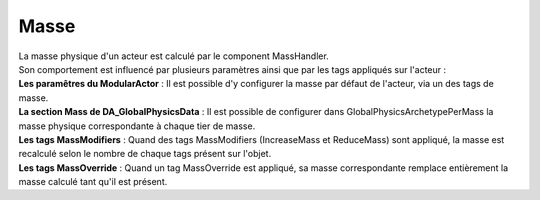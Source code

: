 Masse
=====

| La masse physique d'un acteur est calculé par le component MassHandler.

| Son comportement est influencé par plusieurs paramètres ainsi que par les tags appliqués sur l'acteur :

| **Les paramêtres du ModularActor** : Il est possible d'y configurer la masse par défaut de l'acteur, via un des tags de masse.
| **La section Mass de DA_GlobalPhysicsData** : Il est possible de configurer dans GlobalPhysicsArchetypePerMass la masse physique correspondante à chaque tier de masse.
| **Les tags MassModifiers** : Quand des tags MassModifiers (IncreaseMass et ReduceMass) sont appliqué, la masse est recalculé selon le nombre de chaque tags présent sur l'objet.
| **Les tags MassOverride** : Quand un tag MassOverride est appliqué, sa masse correspondante remplace entièrement la masse calculé tant qu'il est présent.